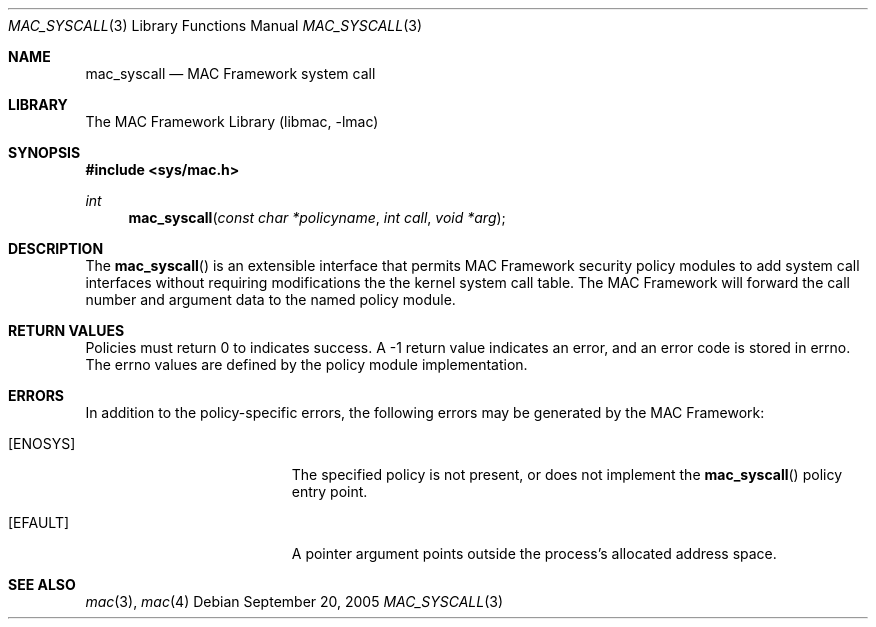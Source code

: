 .\" Copyright (c) 2005 SPARTA, Inc.
.\" All rights reserved.
.\"
.\" Redistribution and use in source and binary forms, with or without
.\" modification, are permitted provided that the following conditions
.\" are met:
.\" 1. Redistributions of source code must retain the above copyright
.\"    notice, this list of conditions and the following disclaimer.
.\" 2. Redistributions in binary form must reproduce the above copyright
.\"    notice, this list of conditions and the following disclaimer in the
.\"    documentation and/or other materials provided with the distribution.
.\"
.\" THIS SOFTWARE IS PROVIDED BY THE AUTHOR AND CONTRIBUTORS ``AS IS'' AND
.\" ANY EXPRESS OR IMPLIED WARRANTIES, INCLUDING, BUT NOT LIMITED TO, THE
.\" IMPLIED WARRANTIES OF MERCHANTABILITY AND FITNESS FOR A PARTICULAR PURPOSE
.\" ARE DISCLAIMED.  IN NO EVENT SHALL THE AUTHOR OR CONTRIBUTORS BE LIABLE
.\" FOR ANY DIRECT, INDIRECT, INCIDENTAL, SPECIAL, EXEMPLARY, OR CONSEQUENTIAL
.\" DAMAGES (INCLUDING, BUT NOT LIMITED TO, PROCUREMENT OF SUBSTITUTE GOODS
.\" OR SERVICES; LOSS OF USE, DATA, OR PROFITS; OR BUSINESS INTERRUPTION)
.\" HOWEVER CAUSED AND ON ANY THEORY OF LIABILITY, WHETHER IN CONTRACT, STRICT
.\" LIABILITY, OR TORT (INCLUDING NEGLIGENCE OR OTHERWISE) ARISING IN ANY WAY
.\" OUT OF THE USE OF THIS SOFTWARE, EVEN IF ADVISED OF THE POSSIBILITY OF
.\" SUCH DAMAGE.
.\"
.Dd September 20, 2005
.Dt MAC_SYSCALL 3
.Os
.Sh NAME
.Nm mac_syscall
.Nd MAC Framework system call
.Sh LIBRARY
The MAC Framework Library (libmac, -lmac)
.Sh SYNOPSIS
.In sys/mac.h
.Ft int
.Fn mac_syscall "const char *policyname" "int call" "void *arg"
.Sh DESCRIPTION
The
.Fn mac_syscall
is an extensible interface that permits MAC Framework security policy
modules to add system call interfaces without requiring modifications 
the the kernel system call table.  The MAC Framework will forward the
call number and argument data to the named policy module.
.Sh RETURN VALUES
Policies must return 0 to indicates success.  A -1 return value
indicates an error, and an error code is stored in errno.  The errno
values are defined by the policy module implementation.
.Sh ERRORS
In addition to the policy-specific errors, the following errors may be
generated by the MAC Framework:
.Bl -tag -width Er
.It Bq Er ENOSYS
The specified policy is not present, or does not implement the
.Fn mac_syscall
policy entry point.
.It Bq Er EFAULT
A pointer argument points outside the process's allocated address space.
.Sh SEE ALSO
.Xr mac 3 ,
.Xr mac 4
